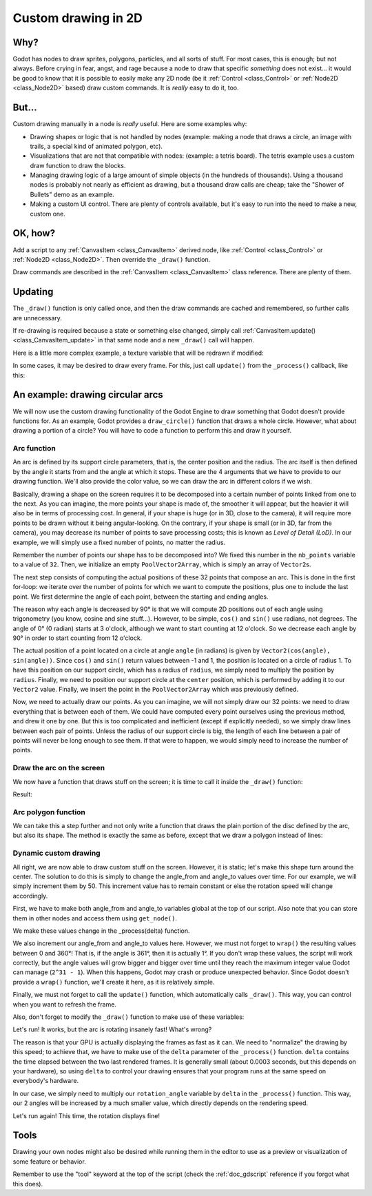 .. _doc_custom_drawing_in_2d:

Custom drawing in 2D
====================

Why?
----

Godot has nodes to draw sprites, polygons, particles, and all sorts of
stuff. For most cases, this is enough; but not always. Before crying in fear,
angst, and rage because a node to draw that specific *something* does not exist...
it would be good to know that it is possible to easily make any 2D node (be it
:ref:`Control <class_Control>` or :ref:`Node2D <class_Node2D>`
based) draw custom commands. It is *really* easy to do it, too.

But...
------

Custom drawing manually in a node is *really* useful. Here are some
examples why:

-  Drawing shapes or logic that is not handled by nodes (example: making
   a node that draws a circle, an image with trails, a special kind of
   animated polygon, etc).
-  Visualizations that are not that compatible with nodes: (example: a
   tetris board). The tetris example uses a custom draw function to draw
   the blocks.
-  Managing drawing logic of a large amount of simple objects (in the
   hundreds of thousands). Using a thousand nodes is probably not nearly
   as efficient as drawing, but a thousand draw calls are cheap;
   take the "Shower of Bullets" demo as an example.
-  Making a custom UI control. There are plenty of controls available,
   but it's easy to run into the need to make a new, custom one.

OK, how?
--------

Add a script to any :ref:`CanvasItem <class_CanvasItem>`
derived node, like :ref:`Control <class_Control>` or
:ref:`Node2D <class_Node2D>`. Then override the ``_draw()`` function.

.. tabs::
 .. code-tab:: gdscript GDScript

    extends Node2D

    func _draw():
        # Your draw commands here
        pass

 .. code-tab:: csharp

    public override void _Draw()
    {
        // Your draw commands here
    }

Draw commands are described in the :ref:`CanvasItem <class_CanvasItem>`
class reference. There are plenty of them.

Updating
--------

The ``_draw()`` function is only called once, and then the draw commands
are cached and remembered, so further calls are unnecessary.

If re-drawing is required because a state or something else changed,
simply call :ref:`CanvasItem.update() <class_CanvasItem_update>`
in that same node and a new ``_draw()`` call will happen.

Here is a little more complex example, a texture variable that will be
redrawn if modified:

.. tabs::
 .. code-tab:: gdscript GDScript

    extends Node2D

    export (Texture) var texture setget _set_texture

    func _set_texture(value):
        # If the texture variable is modified externally,
        # this callback is called.
        texture = value #texture was changed
        update() # update the node

    func _draw():
        draw_texture(texture, Vector2())

 .. code-tab:: csharp

    public class CustomNode2D : Node2D
    {
        private Texture _texture;
        public Texture Texture
        {
            get
            {
                return _texture;
            }

            set
            {
                _texture = value;
                Update();
            }
        }

        public override void _Draw()
        {
            DrawTexture(_texture, new Vector2());
        }
    }

In some cases, it may be desired to draw every frame. For this, just
call ``update()`` from the ``_process()`` callback, like this:

.. tabs::
 .. code-tab:: gdscript GDScript

    extends Node2D

    func _draw():
        # Your draw commands here
        pass

    func _process(delta):
        update()

 .. code-tab:: csharp

    public class CustomNode2D : Node2D
    {
        public override _Draw()
        {
            // Your draw commands here
        }

        public override _Process(delta)
        {
            Update();
        }
    }


An example: drawing circular arcs
----------------------------------

We will now use the custom drawing functionality of the Godot Engine to draw
something that Godot doesn't provide functions for. As an example, Godot provides
a ``draw_circle()`` function that draws a whole circle. However, what about drawing a
portion of a circle? You will have to code a function to perform this and draw it yourself.

Arc function
^^^^^^^^^^^^

An arc is defined by its support circle parameters, that is, the center position
and the radius. The arc itself is then defined by the angle it starts from
and the angle at which it stops. These are the 4 arguments that we have to provide to our drawing function.
We'll also provide the color value, so we can draw the arc in different colors if we wish.

Basically, drawing a shape on the screen requires it to be decomposed into a certain number of points
linked from one to the next. As you can imagine, the more points your shape is made of,
the smoother it will appear, but the heavier it will also be in terms of processing cost. In general,
if your shape is huge (or in 3D, close to the camera), it will require more points to be drawn without
it being angular-looking. On the contrary, if your shape is small (or in 3D, far from the camera),
you may decrease its number of points to save processing costs; this is known as *Level of Detail (LoD)*.
In our example, we will simply use a fixed number of points, no matter the radius.

.. tabs::
 .. code-tab:: gdscript GDScript

    func draw_circle_arc(center, radius, angle_from, angle_to, color):
        var nb_points = 32
        var points_arc = PoolVector2Array()

        for i in range(nb_points + 1):
            var angle_point = deg2rad(angle_from + i * (angle_to-angle_from) / nb_points - 90)
            points_arc.push_back(center + Vector2(cos(angle_point), sin(angle_point)) * radius)

        for index_point in range(nb_points):
            draw_line(points_arc[index_point], points_arc[index_point + 1], color)

 .. code-tab:: csharp

    public void DrawCircleArc(Vector2 center, float radius, float angleFrom, float angleTo, Color color)
    {
        int nbPoints = 32;
        var pointsArc = new Vector2[nbPoints];

        for (int i = 0; i < nbPoints; ++i)
        {
            float anglePoint = Mathf.Deg2Rad(angleFrom + i * (angleTo - angleFrom) / nbPoints - 90f);
            pointsArc[i] = center + new Vector2(Mathf.Cos(anglePoint), Mathf.Sin(anglePoint)) * radius;
        }

        for (int i = 0; i < nbPoints - 1; ++i)
            DrawLine(pointsArc[i], pointsArc[i + 1], color);
    }


Remember the number of points our shape has to be decomposed into? We fixed this
number in the ``nb_points`` variable to a value of ``32``. Then, we initialize an empty
``PoolVector2Array``, which is simply an array of ``Vector2``\ s.

The next step consists of computing the actual positions of these 32 points that
compose an arc. This is done in the first for-loop: we iterate over the number of
points for which we want to compute the positions, plus one to include the last point.
We first determine the angle of each point, between the starting and ending angles.

The reason why each angle is decreased by 90° is that we will compute 2D positions
out of each angle using trigonometry (you know, cosine and sine stuff...). However,
to be simple, ``cos()`` and ``sin()`` use radians, not degrees. The angle of 0° (0 radian)
starts at 3 o'clock, although we want to start counting at 12 o'clock. So we decrease
each angle by 90° in order to start counting from 12 o'clock.

The actual position of a point located on a circle at angle ``angle`` (in radians)
is given by ``Vector2(cos(angle), sin(angle))``. Since ``cos()`` and ``sin()`` return values
between -1 and 1, the position is located on a circle of radius 1. To have this
position on our support circle, which has a radius of ``radius``, we simply need to
multiply the position by ``radius``. Finally, we need to position our support circle
at the ``center`` position, which is performed by adding it to our ``Vector2`` value.
Finally, we insert the point in the ``PoolVector2Array`` which was previously defined.

Now, we need to actually draw our points. As you can imagine, we will not simply
draw our 32 points: we need to draw everything that is between each of them.
We could have computed every point ourselves using the previous method, and drew
it one by one. But this is too complicated and inefficient (except if explicitly needed),
so we simply draw lines between each pair of points. Unless the radius of our
support circle is big, the length of each line between a pair of points will
never be long enough to see them. If that were to happen, we would simply need to
increase the number of points.

Draw the arc on the screen
^^^^^^^^^^^^^^^^^^^^^^^^^^

We now have a function that draws stuff on the screen;
it is time to call it inside the ``_draw()`` function:

.. tabs::

 .. code-tab:: gdscript GDScript

    func _draw():
        var center = Vector2(200, 200)
        var radius = 80
        var angle_from = 75
        var angle_to = 195
        var color = Color(1.0, 0.0, 0.0)
        draw_circle_arc(center, radius, angle_from, angle_to, color)

 .. code-tab:: csharp

    public override void _Draw()
    {
        var center = new Vector2(200, 200);
        float radius = 80;
        float angleFrom = 75;
        float angleTo = 195;
        var color = new Color(1, 0, 0);
        DrawCircleArc(center, radius, angleFrom, angleTo, color);
    }

Result:

.. image:: img/result_drawarc.png

Arc polygon function
^^^^^^^^^^^^^^^^^^^^

We can take this a step further and not only write a function that draws the plain
portion of the disc defined by the arc, but also its shape. The method is exactly
the same as before, except that we draw a polygon instead of lines:

.. tabs::
 .. code-tab:: gdscript GDScript

    func draw_circle_arc_poly(center, radius, angle_from, angle_to, color):
        var nb_points = 32
        var points_arc = PoolVector2Array()
        points_arc.push_back(center)
        var colors = PoolColorArray([color])

        for i in range(nb_points + 1):
            var angle_point = deg2rad(angle_from + i * (angle_to - angle_from) / nb_points - 90)
            points_arc.push_back(center + Vector2(cos(angle_point), sin(angle_point)) * radius)
        draw_polygon(points_arc, colors)

 .. code-tab:: csharp

    public void DrawCircleArcPoly(Vector2 center, float radius, float angleFrom, float angleTo, Color color)
    {
        int nbPoints = 32;
        var pointsArc = new Vector2[nbPoints + 1];
        pointsArc[0] = center;
        var colors = new Color[] { color };

        for (int i = 0; i < nbPoints; ++i)
        {
            float anglePoint = Mathf.Deg2Rad(angleFrom + i * (angleTo - angleFrom) / nbPoints - 90);
            pointsArc[i + 1] = center + new Vector2(Mathf.Cos(anglePoint), Mathf.Sin(anglePoint)) * radius;
        }

        DrawPolygon(pointsArc, colors);
    }


.. image:: img/result_drawarc_poly.png

Dynamic custom drawing
^^^^^^^^^^^^^^^^^^^^^^

All right, we are now able to draw custom stuff on the screen. However, it is static;
let's make this shape turn around the center. The solution to do this is simply
to change the angle_from and angle_to values over time. For our example,
we will simply increment them by 50. This increment value has to remain
constant or else the rotation speed will change accordingly.

First, we have to make both angle_from and angle_to variables global at the top
of our script. Also note that you can store them in other nodes and access them
using ``get_node()``.

.. tabs::
 .. code-tab:: gdscript GDScript

    extends Node2D

    var rotation_angle = 50
    var angle_from = 75
    var angle_to = 195

 .. code-tab:: csharp

    public class CustomNode2D : Node2D
    {
        private float _rotationAngle = 50;
        private float _angleFrom = 75;
        private float _angleTo = 195;
    }

We make these values change in the _process(delta) function.

We also increment our angle_from and angle_to values here. However, we must not
forget to ``wrap()`` the resulting values between 0 and 360°! That is, if the angle
is 361°, then it is actually 1°. If you don't wrap these values, the script will
work correctly, but the angle values will grow bigger and bigger over time until
they reach the maximum integer value Godot can manage (``2^31 - 1``).
When this happens, Godot may crash or produce unexpected behavior.
Since Godot doesn't provide a ``wrap()`` function, we'll create it here, as
it is relatively simple.

Finally, we must not forget to call the ``update()`` function, which automatically
calls ``_draw()``. This way, you can control when you want to refresh the frame.

.. tabs::
 .. code-tab:: gdscript GDScript

    func wrap(value, min_val, max_val):
        var f1 = value - min_val
        var f2 = max_val - min_val
        return fmod(f1, f2) + min_val

    func _process(delta):
        angle_from += rotation_angle
        angle_to += rotation_angle

        # We only wrap angles when both of them are bigger than 360.
        if angle_from > 360 and angle_to > 360:
            angle_from = wrap(angle_from, 0, 360)
            angle_to = wrap(angle_to, 0, 360)
        update()

 .. code-tab:: csharp

    private float Wrap(float value, float minVal, float maxVal)
    {
        float f1 = value - minVal;
        float f2 = maxVal - minVal;
        return (f1 % f2) + minVal;
    }

    public override void _Process(float delta)
    {
        _angleFrom += _rotationAngle;
        _angleTo += _rotationAngle;

        // We only wrap angles when both of them are bigger than 360.
        if (_angleFrom > 360 && _angleTo > 360)
        {
            _angleFrom = Wrap(_angleFrom, 0, 360);
            _angleTo = Wrap(_angleTo, 0, 360);
        }
        Update();
    }


Also, don't forget to modify the ``_draw()`` function to make use of these variables:

.. tabs::
 .. code-tab:: gdscript GDScript

     func _draw():
        var center = Vector2(200, 200)
        var radius = 80
        var color = Color(1.0, 0.0, 0.0)

        draw_circle_arc( center, radius, angle_from, angle_to, color )

 .. code-tab:: csharp

    public override void _Draw()
    {
        var center = new Vector2(200, 200);
        float radius = 80;
        var color = new Color(1, 0, 0);

        DrawCircleArc(center, radius, _angleFrom, _angleTo, color);
    }


Let's run!
It works, but the arc is rotating insanely fast! What's wrong?

The reason is that your GPU is actually displaying the frames as fast as it can.
We need to "normalize" the drawing by this speed; to achieve that, we have to make
use of the ``delta`` parameter of the ``_process()`` function. ``delta`` contains the
time elapsed between the two last rendered frames. It is generally small
(about 0.0003 seconds, but this depends on your hardware), so using ``delta`` to
control your drawing ensures that your program runs at the same speed on
everybody's hardware.

In our case, we simply need to multiply our ``rotation_angle`` variable by ``delta``
in the ``_process()`` function. This way, our 2 angles will be increased by a much
smaller value, which directly depends on the rendering speed.

.. tabs::
 .. code-tab:: gdscript GDScript

    func _process(delta):
        angle_from += rotation_angle * delta
        angle_to += rotation_angle * delta

        # We only wrap angles when both of them are bigger than 360.
        if angle_from > 360 and angle_to > 360:
            angle_from = wrap(angle_from, 0, 360)
            angle_to = wrap(angle_to, 0, 360)
        update()

 .. code-tab:: csharp

    public override void _Process(float delta)
    {
        _angleFrom += _rotationAngle * delta;
        _angleTo += _rotationAngle * delta;

        // We only wrap angles when both of them are bigger than 360.
        if (_angleFrom > 360 && _angleTo > 360)
        {
            _angleFrom = Wrap(_angleFrom, 0, 360);
            _angleTo = Wrap(_angleTo, 0, 360);
        }
        Update();
    }


Let's run again! This time, the rotation displays fine!

Tools
-----

Drawing your own nodes might also be desired while running them in the
editor to use as a preview or visualization of some feature or
behavior.

Remember to use the "tool" keyword at the top of the script
(check the :ref:`doc_gdscript` reference if you forgot what this does).
